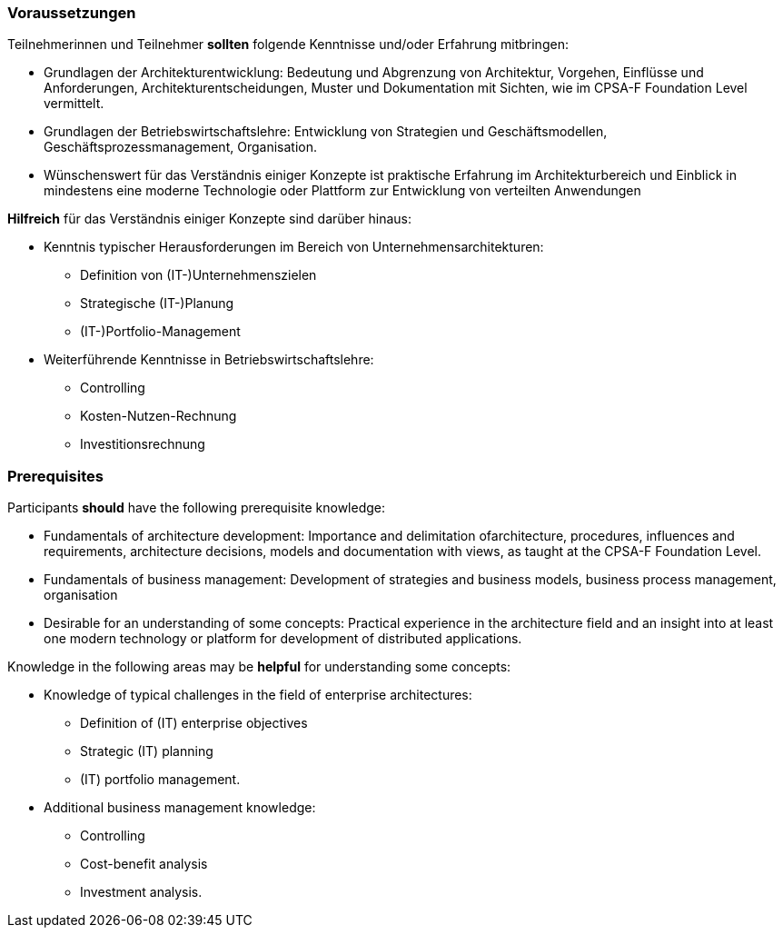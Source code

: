 // tag::DE[]
=== Voraussetzungen

Teilnehmerinnen und Teilnehmer **sollten** folgende Kenntnisse und/oder Erfahrung mitbringen:

- Grundlagen der Architekturentwicklung: Bedeutung und Abgrenzung von Architektur, Vorgehen, Einflüsse und Anforderungen, Architekturentscheidungen, Muster und Dokumentation mit Sichten, wie im CPSA-F Foundation Level vermittelt.
- Grundlagen der Betriebswirtschaftslehre: Entwicklung von Strategien und Geschäftsmodellen, Geschäftsprozessmanagement, Organisation.
- Wünschenswert für das Verständnis einiger Konzepte ist praktische Erfahrung im Architekturbereich und Einblick in mindestens eine moderne Technologie oder Plattform zur Entwicklung von verteilten Anwendungen

**Hilfreich** für das Verständnis einiger Konzepte sind darüber hinaus:

- Kenntnis typischer Herausforderungen im Bereich von Unternehmensarchitekturen:
  * Definition von (IT-)Unternehmenszielen
  * Strategische (IT-)Planung
  * (IT-)Portfolio-Management
- Weiterführende Kenntnisse in Betriebswirtschaftslehre:
  * Controlling
  * Kosten-Nutzen-Rechnung
  * Investitionsrechnung
// end::DE[]

// tag::EN[]
=== Prerequisites

Participants **should** have the following prerequisite knowledge:

- Fundamentals of architecture development: Importance and delimitation ofarchitecture, procedures, influences and requirements, architecture decisions, models and documentation with views, as taught at the CPSA-F Foundation Level.
- Fundamentals of business management: Development of strategies and business models, business process management, organisation
- Desirable for an understanding of some concepts: Practical experience in the architecture field and an insight into at least one modern technology or platform for development of distributed applications.

Knowledge in the following areas may be **helpful** for understanding some concepts:

- Knowledge of typical challenges in the field of enterprise architectures:
** Definition of (IT) enterprise objectives
** Strategic (IT) planning
** (IT) portfolio management.
- Additional business management knowledge:
** Controlling
** Cost-benefit analysis
** Investment analysis.
// end::EN[]

